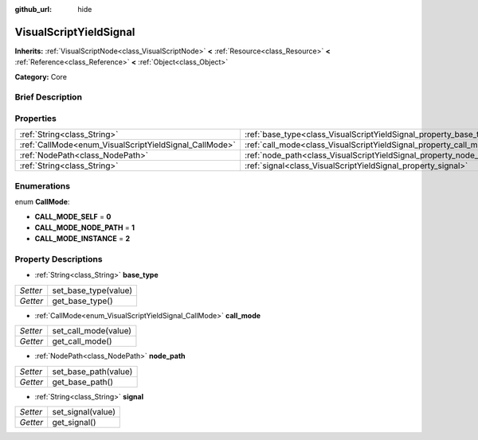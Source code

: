 :github_url: hide

.. Generated automatically by doc/tools/makerst.py in Godot's source tree.
.. DO NOT EDIT THIS FILE, but the VisualScriptYieldSignal.xml source instead.
.. The source is found in doc/classes or modules/<name>/doc_classes.

.. _class_VisualScriptYieldSignal:

VisualScriptYieldSignal
=======================

**Inherits:** :ref:`VisualScriptNode<class_VisualScriptNode>` **<** :ref:`Resource<class_Resource>` **<** :ref:`Reference<class_Reference>` **<** :ref:`Object<class_Object>`

**Category:** Core

Brief Description
-----------------



Properties
----------

+--------------------------------------------------------+--------------------------------------------------------------------+
| :ref:`String<class_String>`                            | :ref:`base_type<class_VisualScriptYieldSignal_property_base_type>` |
+--------------------------------------------------------+--------------------------------------------------------------------+
| :ref:`CallMode<enum_VisualScriptYieldSignal_CallMode>` | :ref:`call_mode<class_VisualScriptYieldSignal_property_call_mode>` |
+--------------------------------------------------------+--------------------------------------------------------------------+
| :ref:`NodePath<class_NodePath>`                        | :ref:`node_path<class_VisualScriptYieldSignal_property_node_path>` |
+--------------------------------------------------------+--------------------------------------------------------------------+
| :ref:`String<class_String>`                            | :ref:`signal<class_VisualScriptYieldSignal_property_signal>`       |
+--------------------------------------------------------+--------------------------------------------------------------------+

Enumerations
------------

.. _enum_VisualScriptYieldSignal_CallMode:

.. _class_VisualScriptYieldSignal_constant_CALL_MODE_SELF:

.. _class_VisualScriptYieldSignal_constant_CALL_MODE_NODE_PATH:

.. _class_VisualScriptYieldSignal_constant_CALL_MODE_INSTANCE:

enum **CallMode**:

- **CALL_MODE_SELF** = **0**

- **CALL_MODE_NODE_PATH** = **1**

- **CALL_MODE_INSTANCE** = **2**

Property Descriptions
---------------------

.. _class_VisualScriptYieldSignal_property_base_type:

- :ref:`String<class_String>` **base_type**

+----------+----------------------+
| *Setter* | set_base_type(value) |
+----------+----------------------+
| *Getter* | get_base_type()      |
+----------+----------------------+

.. _class_VisualScriptYieldSignal_property_call_mode:

- :ref:`CallMode<enum_VisualScriptYieldSignal_CallMode>` **call_mode**

+----------+----------------------+
| *Setter* | set_call_mode(value) |
+----------+----------------------+
| *Getter* | get_call_mode()      |
+----------+----------------------+

.. _class_VisualScriptYieldSignal_property_node_path:

- :ref:`NodePath<class_NodePath>` **node_path**

+----------+----------------------+
| *Setter* | set_base_path(value) |
+----------+----------------------+
| *Getter* | get_base_path()      |
+----------+----------------------+

.. _class_VisualScriptYieldSignal_property_signal:

- :ref:`String<class_String>` **signal**

+----------+-------------------+
| *Setter* | set_signal(value) |
+----------+-------------------+
| *Getter* | get_signal()      |
+----------+-------------------+


